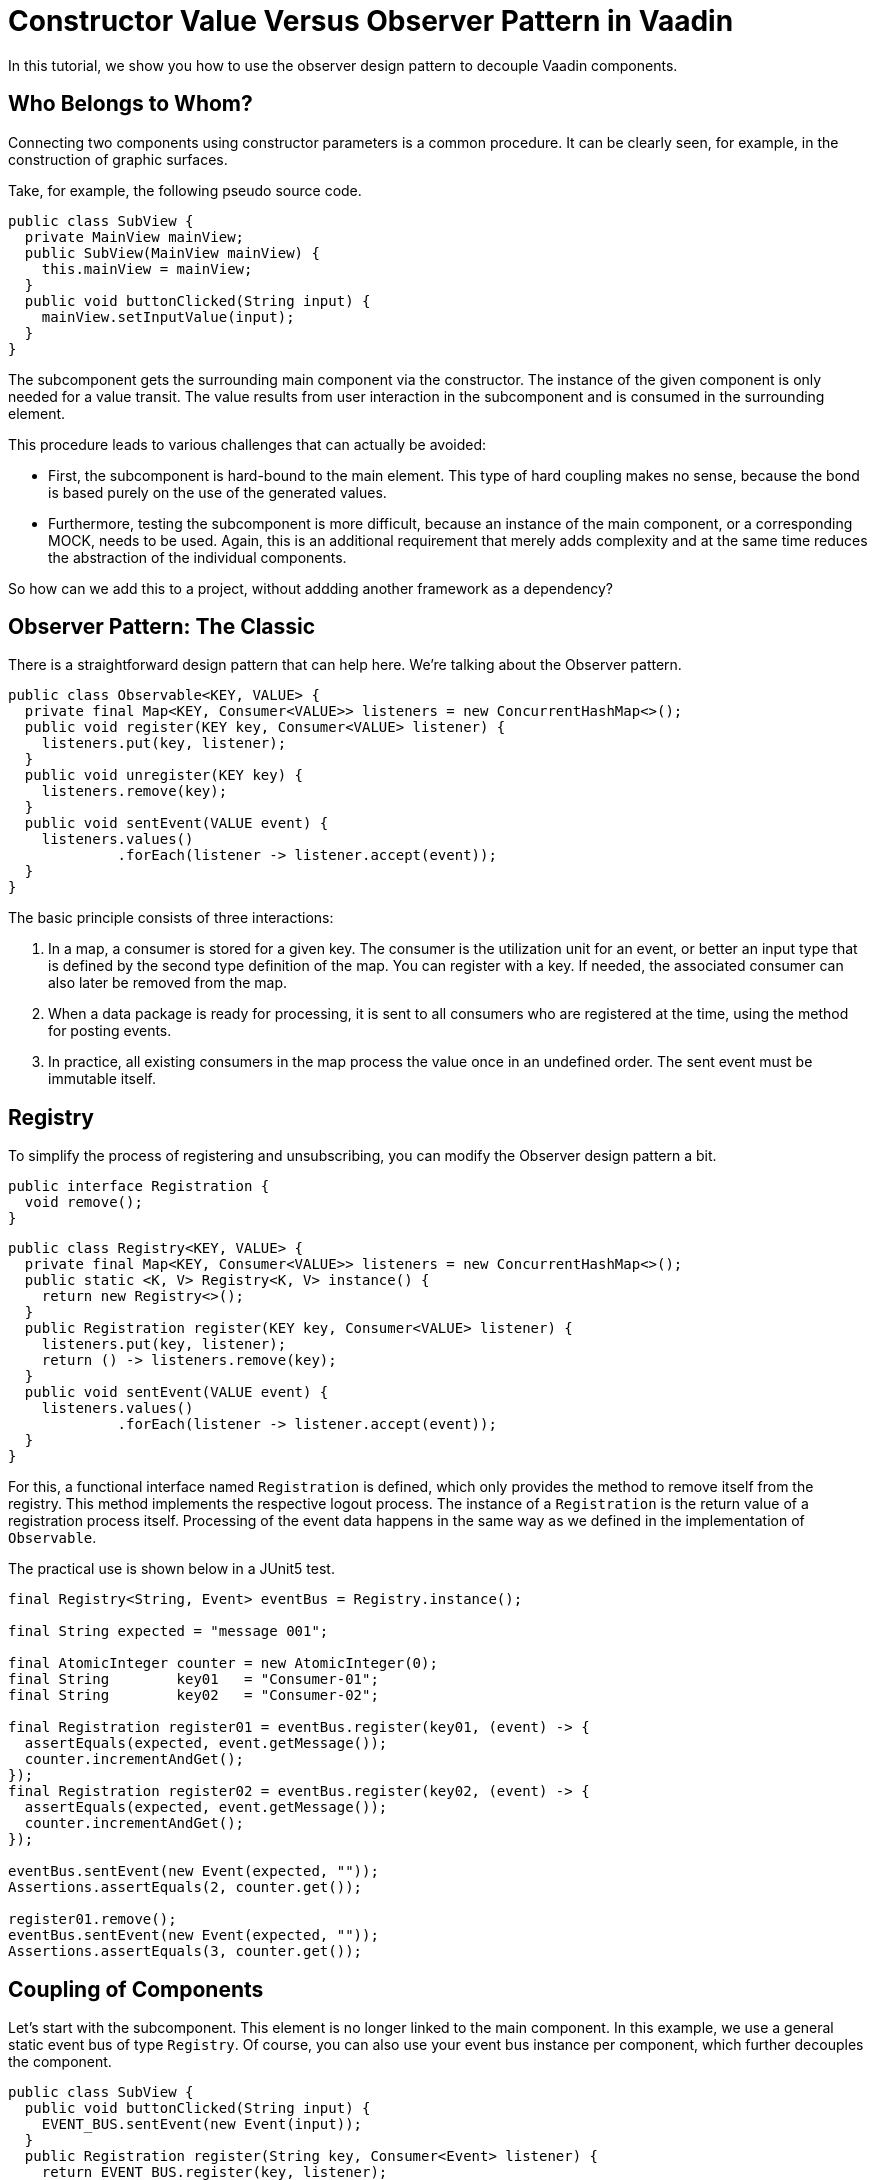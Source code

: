 = Constructor Value Versus Observer Pattern in Vaadin

:type: text
:tags: Flow, Design Pattern, Java, Observer
:description: Learn how to use the Observer Pattern for decoupling Vaadin Components
:repo: https://github.com/vaadin-learning-center/flow-design-pattern-observer
:linkattrs:
:imagesdir: ./images

In this tutorial, we show you how to use the observer design pattern to decouple Vaadin components.

== Who Belongs to Whom?

Connecting two components using constructor parameters is a common procedure. 
It can be clearly seen, for example, in the construction of graphic surfaces.

Take, for example, the following pseudo source code.

[source,java]
----
public class SubView {
  private MainView mainView;
  public SubView(MainView mainView) {
    this.mainView = mainView;
  }
  public void buttonClicked(String input) {
    mainView.setInputValue(input);
  }
}
----
The subcomponent gets the surrounding main component via the constructor.
The instance of the given component is only needed for a value transit.
The value results from user interaction in the subcomponent and is consumed in the surrounding element.

This procedure leads to various challenges that can actually be avoided:

* First, the subcomponent is hard-bound to the main element.
This type of hard coupling makes no sense, because the bond is based purely on the use of the generated values.
* Furthermore, testing the subcomponent is more difficult, because an instance of the main component, or a corresponding MOCK, needs to be used.
Again, this is an additional requirement that merely adds complexity and at the same time reduces the abstraction of the individual components.

So how can we add this to a project, without addding another framework as a dependency?


== Observer Pattern: The Classic

There is a straightforward design pattern that can help here. We're talking about the Observer pattern.

[source,java]
----
public class Observable<KEY, VALUE> {
  private final Map<KEY, Consumer<VALUE>> listeners = new ConcurrentHashMap<>();
  public void register(KEY key, Consumer<VALUE> listener) {
    listeners.put(key, listener);
  }
  public void unregister(KEY key) {
    listeners.remove(key);
  }
  public void sentEvent(VALUE event) {
    listeners.values()
             .forEach(listener -> listener.accept(event));
  }
}
----

The basic principle consists of three interactions:

. In a map, a consumer is stored for a given key.
The consumer is the utilization unit for an event, or better an input type that is defined by the second type definition of the map.
You can register with a key. If needed, the associated consumer can also later be removed from the map.
. When a data package is ready for processing, it is sent to all consumers who are registered at the time, using the method for posting events.
. In practice, all existing consumers in the map process the value once in an undefined order.
The sent event must be immutable itself.

== Registry

To simplify the process of registering and unsubscribing, you can modify the Observer design pattern a bit.

[source,java]
----
public interface Registration {
  void remove();
}
----

[source,java]
----
public class Registry<KEY, VALUE> {
  private final Map<KEY, Consumer<VALUE>> listeners = new ConcurrentHashMap<>();
  public static <K, V> Registry<K, V> instance() {
    return new Registry<>();
  }
  public Registration register(KEY key, Consumer<VALUE> listener) {
    listeners.put(key, listener);
    return () -> listeners.remove(key);
  }
  public void sentEvent(VALUE event) {
    listeners.values()
             .forEach(listener -> listener.accept(event));
  }
}
----

For this, a functional interface named `Registration` is defined, which only provides the method to remove itself from the registry.
This method implements the respective logout process.
The instance of a `Registration` is the return value of a registration process itself.
Processing of the event data happens in the same way as we defined in the implementation of `Observable`. 

The practical use is shown below in a JUnit5 test.

[source,java]
----
final Registry<String, Event> eventBus = Registry.instance();

final String expected = "message 001";

final AtomicInteger counter = new AtomicInteger(0);
final String        key01   = "Consumer-01";
final String        key02   = "Consumer-02";

final Registration register01 = eventBus.register(key01, (event) -> {
  assertEquals(expected, event.getMessage());
  counter.incrementAndGet();
});
final Registration register02 = eventBus.register(key02, (event) -> {
  assertEquals(expected, event.getMessage());
  counter.incrementAndGet();
});

eventBus.sentEvent(new Event(expected, ""));
Assertions.assertEquals(2, counter.get());

register01.remove();
eventBus.sentEvent(new Event(expected, ""));
Assertions.assertEquals(3, counter.get());
----

== Coupling of Components 

Let's start with the subcomponent.
This element is no longer linked to the main component.
In this example, we use a general static event bus of type `Registry`.
Of course, you can also use your event bus instance per component, which further decouples the component.

[source,java]
----
public class SubView {
  public void buttonClicked(String input) {
    EVENT_BUS.sentEvent(new Event(input));
  }
  public Registration register(String key, Consumer<Event> listener) {
    return EVENT_BUS.register(key, listener);
  }
}
----

If another component wants to use the values of the fictitious user interaction, it can register with the instance of the subcomponent.

[source,java]
----
public class MainView {
  //for demo public
  public  SubView      subView      = new SubView();
  private Registration registration = subView.register("keyXYZ", 
                                                       e -> inputValue = e.getValue());
  private String       inputValue;

  public String getInputValue() {
    return inputValue;
  }

  public void release() {
    registration.remove();
  }
}
----

The corresponding jUnit5 test looks like this.

[source,java]
----
final MainView mainView = new MainView();
final String inputValue = "inputValue";
//subview is public for demo
mainView.subView.buttonClicked(inputValue);

Assertions.assertEquals(inputValue, mainView.getInputValue());
----

== How to Use This with Vaadin?

In Vaadin, the `Registration` interface already exits.
And, we can even improve the given implementation of the class of type `Registry`.
Up until now, we needed a **key** for registration, but this is not necessary.
By switching the internal data structure from a `Map` to a `Set` , we can use the consumer for the registration and de-registration.
Don´t forget to use thread safe data structures to avoid concurrency issues.

[source, java]
----
public class Registry<VALUE> {

  private final Set<Consumer<VALUE>> listeners = ConcurrentHashMap.newKeySet();

  public Registration register(Consumer<VALUE> listener) {
    listeners.add(listener);
    return () -> listeners.remove(listener);
  }

  public void sentEvent(VALUE event) {
    listeners.forEach(listener -> listener.accept(event));
  }
}
----

If we want to build a component-specific `Registry` for more type-safety,
we have to extend the generic class and add the event-type itself.

[source, java]
----
public class DemoComponentRegistry
    extends Registry<DemoComponentRegistry.ValueEvent> {

  public static class ValueEvent
      extends Pair<String, String> {

    public ValueEvent(String id, String value) {
      super(id, value);
    }

    public String id() {
      return getT1();
    }

    public String value() {
      return getT2();
    }
  }
}
----

To demonstrate the use of this class of type `DemoComponentRegistry`, we create a class named `DemoComponent`.
The component contains a few attributes to receive and send events. The basic idea is the following:

* The component can send a message with the content provided by the user.
In technical terms, the input value from the instance of type `TextField` is wrapped into an instance of an event and sent to the registry when the user clicks the button. 
* Additionally, the component can presend event data received from the registry.
The `id`, as well as the value from the event itself, is shown in the two text fields with the "event" prefix in their name.

[source, java]
----
public class DemoComponent
    extends Composite<FormLayout>
    implements HasLogger {

  private final Checkbox  active       = new Checkbox(false);
  private final TextField input        = new TextField();
  private final Button    sendBtn      = new Button();
  private final TextField eventID      = new TextField("ID:");
  private final TextField eventMessage = new TextField("MSG:");

  private Result<Registration> registrationResult = Result.failure("not registered");

  //SNIP code here
}
----

The implementation to send an event is shown below.
In the `ClickListener`, the instance of type `ValueEvent` is created and filled with the component `id` itself, together with the value from the input field.
Afterwards, the freshly created event is sent to all components that are interested in this information.

[source, java]
----
    sendBtn.setText("send event");
    sendBtn.addClickListener(e -> {
      final String value = input.getValue();
      final String id = DemoComponent.this.getId()
                                          .orElse("");
      final ValueEvent valueEvent = new ValueEvent(id, value);

      fireCustomEvent(valueEvent);
    });
----

[source, java]
----
  private void fireCustomEvent(ValueEvent valueEvent) {
    UI.getCurrent()
      .getSession()
      .getAttribute(DemoComponentRegistry.class)
      .sentEvent(valueEvent);
  }
----

The instance of the registry itself, is stored is the `VaadinSession`.
With this approach, every user has an instance of an event-bus.
If events need to be shared between users, you can use a JVM static instance.

The missing piece is now the registration at the event-bus itself. To make it a bit more dynamic,
a checkbox (named `active`) is used to register and de-register the component itself.

[source, java]
----
    active.setLabel("receiving events");
    active.addValueChangeListener(e -> {
      final Boolean isActive = e.getValue();
      if (isActive) registrationResult = Result.ofNullable(registerForEvents());
      else {
        registrationResult.ifPresent(Registration::remove);
        registrationResult = Result.failure("not registered");
        eventID.setValue("");
        eventMessage.setValue("");
      }
    });

----

[source, java]
----
  private Registration registerForEvents() {
    return UI.getCurrent()
             .getSession()
             .getAttribute(DemoComponentRegistry.class)
             .register(valueEvent -> {
               if (nonNull(valueEvent.id()) && !valueEvent.id()
                                                          .equals(getId().orElse(""))) {
                 eventID.setValue(valueEvent.id());
                 eventMessage.setValue(valueEvent.value());
               }
             });
  }
----

In the same way as before, the main view is created and also includes a few instances of type `DemoComponent`.
All together, the result looks like this.

image::01_main-view-empty.jpg[]

To see this in action, watch this https://youtu.be/jVCwFi461TQ[YouTube video] or 
or try it yourself on  https://flow-design-pattern-observer.herokuapp.com/[heroku].


== Conclusion

With a few lines of source code, we have not only decoupled the components in a far better way, but also simplified individual element testing.
No mocks are needed anymore.
The increased abstraction also allows more than one component to register on the subcomponent shown here.
Of course, one should not forget at this point that logoff from a registry needs to be taken into consideration to allow the garbage collector to function correctly.

Happy Coding
